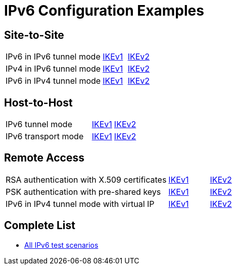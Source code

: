 = IPv6 Configuration Examples

:TESTS: https://www.strongswan.org/testing/testresults

== Site-to-Site

[cols="4,1,2"]
|===
|IPv6 in IPv6 tunnel mode
|{TESTS}/ipv6/net2net-ikev1[IKEv1]
|{TESTS}/ipv6/net2net-ikev2[IKEv2]

|IPv4 in IPv6 tunnel mode
|{TESTS}/ipv6/net2net-ip4-in-ip6-ikev1[IKEv1]
|{TESTS}/ipv6/net2net-ip4-in-ip6-ikev2[IKEv2]

|IPv6 in IPv4 tunnel mode
|{TESTS}/ipv6/net2net-ip6-in-ip4-ikev1[IKEv1]
|{TESTS}/ipv6/net2net-ip6-in-ip4-ikev2[IKEv2]
|===

== Host-to-Host

[cols="4,1,2"]
|===
|IPv6 tunnel mode
|{TESTS}/ipv6/host2host-ikev1[IKEv1]
|{TESTS}/ipv6/host2host-ikev2[IKEv2]

|IPv6 transport mode
|{TESTS}/ipv6/transport-ikev1[IKEv1]
|{TESTS}/ipv6/transport-ikev2[IKEv2]
|===

== Remote Access

[cols="4,1,2"]
|===
|RSA authentication with X.509 certificates
|{TESTS}/ipv6/rw-ikev1[IKEv1]
|{TESTS}/ipv6/rw-ikev2[IKEv2]

|PSK authentication with pre-shared keys
|{TESTS}/ipv6/rw-psk-ikev1[IKEv1]
|{TESTS}/ipv6/rw-psk-ikev2[IKEv2]

|IPv6 in IPv4 tunnel mode with virtual IP
|{TESTS}/ipv6/rw-ip6-in-ip4-ikev1[IKEv1]
|{TESTS}/ipv6/rw-ip6-in-ip4-ikev2[IKEv2]
|===

== Complete List

* {TESTS}/ipv6[All IPv6 test scenarios]
